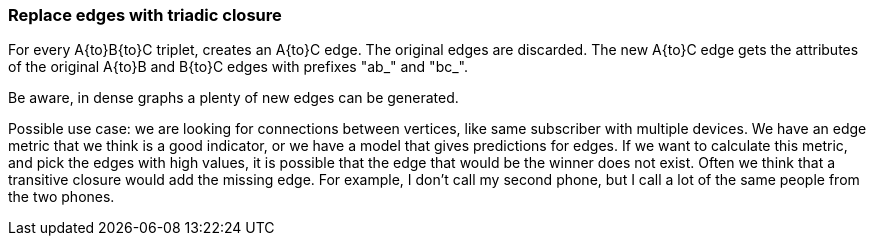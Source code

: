 ### Replace edges with triadic closure

For every A{to}B{to}C triplet, creates an A{to}C edge. The original edges are discarded.
The new A{to}C edge gets the attributes of the original A{to}B and B{to}C edges with prefixes "ab_" and "bc_".

Be aware, in dense graphs a plenty of new edges can be generated.

Possible use case: we are looking for connections between vertices, like same subscriber with multiple devices.
We have an edge metric that we think is a good indicator, or we have a model that gives predictions for edges.
If we want to calculate this metric, and pick the edges with high values, it is possible that the edge
that would be the winner does not exist.
Often we think that a transitive closure would add the missing edge.
For example, I don't call my second phone, but I call a lot of the same people from the two phones.

